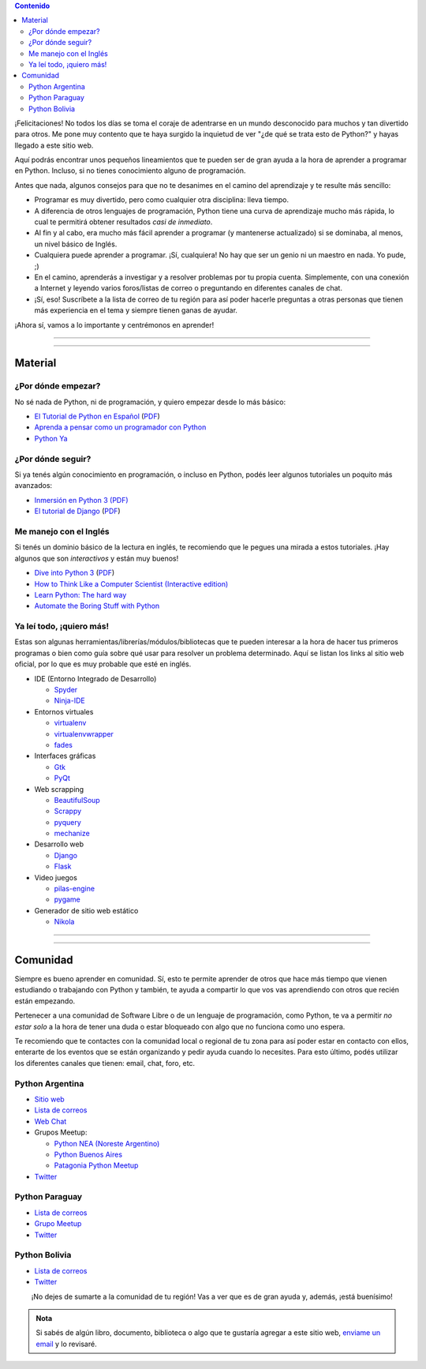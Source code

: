 .. title: Quiero aprender Python
.. slug: quiero-aprender-python
.. date: 2015-07-05 23:27:26 UTC-03:00
.. tags: 
.. category: 
.. link: 
.. description: 
.. type: text


.. contents:: Contenido

.. raw:: html

   <script type="text/javascript">
     contenido = document.getElementById('contenido');
     contenido.classList.add('sidebar');
     contenido.children[0].classList.add('sidebar-title');
     contenido.children[0].classList.remove('topic-title');
   </script>


¡Felicitaciones! No todos los días se toma el coraje de adentrarse en
un mundo desconocido para muchos y tan divertido para otros. Me pone
muy contento que te haya surgido la inquietud de ver "¿de qué se trata
esto de Python?" y hayas llegado a este sitio web.

Aquí podrás encontrar unos pequeños lineamientos que te pueden ser de
gran ayuda a la hora de aprender a programar en Python. Incluso, si no
tienes conocimiento alguno de programación.

Antes que nada, algunos consejos para que no te desanimes en el camino
del aprendizaje y te resulte más sencillo:

* Programar es muy divertido, pero como cualquier otra disciplina:
  lleva tiempo.

* A diferencia de otros lenguajes de programación, Python tiene una
  curva de aprendizaje mucho más rápida, lo cual te permitirá obtener
  resultados *casi de inmediato*.

* Al fin y al cabo, era mucho más fácil aprender a programar (y
  mantenerse actualizado) si se dominaba, al menos, un nivel básico de
  Inglés.

* Cualquiera puede aprender a programar. ¡Sí, cualquiera! No hay que
  ser un genio ni un maestro en nada. Yo pude, ;)

* En el camino, aprenderás a investigar y a resolver problemas por tu
  propia cuenta. Simplemente, con una conexión a Internet y leyendo
  varios foros/listas de correo o preguntando en diferentes canales de
  chat.

* ¡Sí, eso! Suscríbete a la lista de correo de tu región para así
  poder hacerle preguntas a otras personas que tienen más experiencia
  en el tema y siempre tienen ganas de ayudar.

¡Ahora sí, vamos a lo importante y centrémonos en aprender!

----

.. image:: IMG_20150411_163307.jpg
   :class: align-center
   :alt: Traducción de Sugar al Guaranía en Caacupé, Paraguay
      

----

Material
========

¿Por dónde empezar?
-------------------

No sé nada de Python, ni de programación, y quiero empezar desde lo
más básico:

* `El Tutorial de Python en Español
  <http://docs.python.org.ar/tutorial/3/index.html>`_ (`PDF
  <TutorialPython3.pdf>`_)

* `Aprenda a pensar como un programador con Python
  <aprenda-a-pensar-como-un-programador-con-python.pdf>`_

* `Python Ya <http://pythonya.appspot.com/>`_

¿Por dónde seguir?
------------------

Si ya tenés algún conocimiento en programación, o incluso en Python,
podés leer algunos tutoriales un poquito más avanzados:

* `Inmersión en Python 3 (PDF) <inmersion-en-python-3.0.11.pdf>`_

* `El tutorial de Django
  <http://docs.python.org.ar/tutorial/django/index.html>`_ (`PDF
  <django-tutorial-1.5.pdf>`__)

Me manejo con el Inglés
-----------------------

Si tenés un dominio básico de la lectura en inglés, te recomiendo que
le pegues una mirada a estos tutoriales. ¡Hay algunos que son
*interactivos* y están muy buenos!

* `Dive into Python 3 <http://www.diveintopython3.net/>`_ (`PDF
  <dive-into-python3.pdf>`__)

* `How to Think Like a Computer Scientist (Interactive edition)
  <http://interactivepython.org/runestone/static/thinkcspy/index.html>`_

* `Learn Python: The hard way
  <http://learnpythonthehardway.org/book/>`_

* `Automate the Boring Stuff with Python
  <https://automatetheboringstuff.com/>`_

Ya leí todo, ¡quiero más!
-------------------------

Estas son algunas herramientas/librerías/módulos/bibliotecas que te
pueden interesar a la hora de hacer tus primeros programas o bien como
guía sobre qué usar para resolver un problema determinado. Aquí se
listan los links al sitio web oficial, por lo que es muy probable que
esté en inglés.

* IDE (Entorno Integrado de Desarrollo)

  * `Spyder <https://github.com/spyder-ide/spyder>`_
  * `Ninja-IDE <http://ninja-ide.org/>`_

* Entornos virtuales

  * `virtualenv <https://virtualenv.pypa.io/en/latest/>`_
  * `virtualenvwrapper <http://virtualenvwrapper.readthedocs.org/en/latest/>`_
  * `fades <https://github.com/PyAr/fades>`_

* Interfaces gráficas

  * `Gtk <https://wiki.gnome.org/action/show/Projects/PyGObject>`_
  * `PyQt <http://www.riverbankcomputing.com/software/pyqt/intro>`_

* Web scrapping

  * `BeautifulSoup <http://www.crummy.com/software/BeautifulSoup/>`_
  * `Scrappy <http://scrapy.org/>`_
  * `pyquery <http://pyquery.readthedocs.org/en/latest/>`_
  * `mechanize <https://pypi.python.org/pypi/mechanize/>`_

* Desarrollo web

  * `Django <https://www.djangoproject.com/>`_
  * `Flask <http://flask.pocoo.org/>`_

* Video juegos

  * `pilas-engine <http://pilas-engine.com.ar/>`_
  * `pygame <http://www.pygame.org/news.html>`_

* Generador de sitio web estático

  * `Nikola <http://getnikola.com/>`_

----

.. image:: DSC_0157.jpg
   :class: align-center
   :alt: Días complicados

----

Comunidad
=========

Siempre es bueno aprender en comunidad. Sí, esto te permite aprender
de otros que hace más tiempo que vienen estudiando o trabajando con
Python y también, te ayuda a compartir lo que vos vas aprendiendo con
otros que recién están empezando.

Pertenecer a una comunidad de Software Libre o de un lenguaje de
programación, como Python, te va a permitir *no estar solo* a la hora
de tener una duda o estar bloqueado con algo que no funciona como uno
espera.

Te recomiendo que te contactes con la comunidad local o regional de tu
zona para así poder estar en contacto con ellos, enterarte de los
eventos que se están organizando y pedir ayuda cuando lo
necesites. Para esto último, podés utilizar los diferentes canales que
tienen: email, chat, foro, etc.


Python Argentina
----------------

* `Sitio web <http://python.org.ar/>`_
* `Lista de correos <http://python.org.ar/ListaDeCorreos/>`__
* `Web Chat <http://python.org.ar/IRC/>`_
* Grupos Meetup:

  * `Python NEA (Noreste Argentino) <http://www.meetup.com/Python-NEA/>`_
  * `Python Buenos Aires <www.meetup.com/Buenos-Aires-Python-Meetup/>`_
  * `Patagonia Python Meetup <http://www.meetup.com/Patagonia-Python-Meetup/>`_

* `Twitter <https://twitter.com/PythonArgentina>`__

Python Paraguay
---------------

* `Lista de correos <https://groups.google.com/forum/#!forum/python-paraguay>`_
* `Grupo Meetup <http://www.meetup.com/Python-Paraguay/>`_
* `Twitter <https://twitter.com/PythonParaguay>`__

Python Bolivia
--------------

* `Lista de correos <https://lists.riseup.net/www/subscribe/pythonbolivia>`__
* `Twitter <https://twitter.com/pythonbolivia>`_


.. class:: lead align-center width-70

   ¡No dejes de sumarte a la comunidad de tu región! Vas a ver que es
   de gran ayuda y, además, ¡está buenísimo!


.. admonition:: Nota

   Si sabés de algún libro, documento, biblioteca o algo que te
   gustaría agregar a este sitio web, `enviame un email
   <mailto:argentinaenpython@gmail.com>`_ y lo revisaré.


.. REVISAR
.. https://twitter.com/argenpython/status/628908873798275072
.. https://code.google.com/p/swfk-es/
